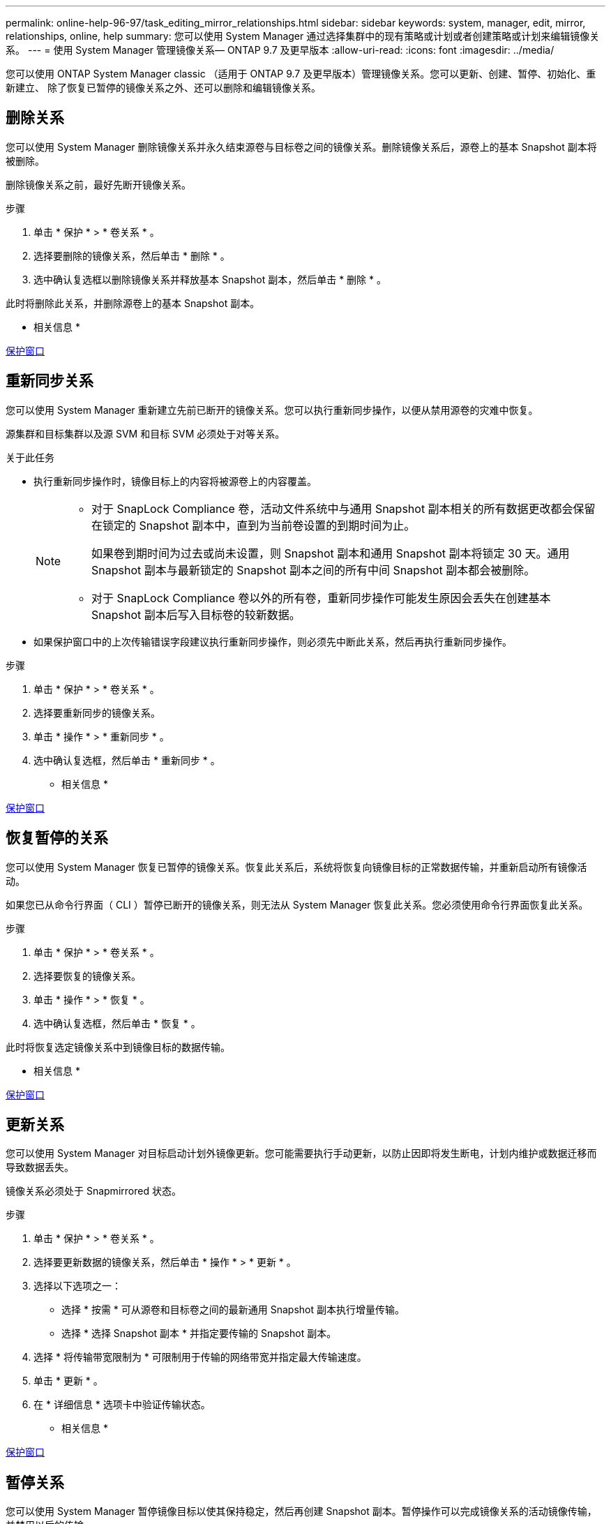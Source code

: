 ---
permalink: online-help-96-97/task_editing_mirror_relationships.html 
sidebar: sidebar 
keywords: system, manager, edit, mirror, relationships, online, help 
summary: 您可以使用 System Manager 通过选择集群中的现有策略或计划或者创建策略或计划来编辑镜像关系。 
---
= 使用 System Manager 管理镜像关系— ONTAP 9.7 及更早版本
:allow-uri-read: 
:icons: font
:imagesdir: ../media/


[role="lead"]
您可以使用 ONTAP System Manager classic （适用于 ONTAP 9.7 及更早版本）管理镜像关系。您可以更新、创建、暂停、初始化、重新建立、 除了恢复已暂停的镜像关系之外、还可以删除和编辑镜像关系。



== 删除关系

[role="lead"]
您可以使用 System Manager 删除镜像关系并永久结束源卷与目标卷之间的镜像关系。删除镜像关系后，源卷上的基本 Snapshot 副本将被删除。

删除镜像关系之前，最好先断开镜像关系。

.步骤
. 单击 * 保护 * > * 卷关系 * 。
. 选择要删除的镜像关系，然后单击 * 删除 * 。
. 选中确认复选框以删除镜像关系并释放基本 Snapshot 副本，然后单击 * 删除 * 。


此时将删除此关系，并删除源卷上的基本 Snapshot 副本。

* 相关信息 *

xref:reference_protection_window.adoc[保护窗口]



== 重新同步关系

[role="lead"]
您可以使用 System Manager 重新建立先前已断开的镜像关系。您可以执行重新同步操作，以便从禁用源卷的灾难中恢复。

源集群和目标集群以及源 SVM 和目标 SVM 必须处于对等关系。

.关于此任务
* 执行重新同步操作时，镜像目标上的内容将被源卷上的内容覆盖。
+
[NOTE]
====
** 对于 SnapLock Compliance 卷，活动文件系统中与通用 Snapshot 副本相关的所有数据更改都会保留在锁定的 Snapshot 副本中，直到为当前卷设置的到期时间为止。
+
如果卷到期时间为过去或尚未设置，则 Snapshot 副本和通用 Snapshot 副本将锁定 30 天。通用 Snapshot 副本与最新锁定的 Snapshot 副本之间的所有中间 Snapshot 副本都会被删除。

** 对于 SnapLock Compliance 卷以外的所有卷，重新同步操作可能发生原因会丢失在创建基本 Snapshot 副本后写入目标卷的较新数据。


====
* 如果保护窗口中的上次传输错误字段建议执行重新同步操作，则必须先中断此关系，然后再执行重新同步操作。


.步骤
. 单击 * 保护 * > * 卷关系 * 。
. 选择要重新同步的镜像关系。
. 单击 * 操作 * > * 重新同步 * 。
. 选中确认复选框，然后单击 * 重新同步 * 。


* 相关信息 *

xref:reference_protection_window.adoc[保护窗口]



== 恢复暂停的关系

[role="lead"]
您可以使用 System Manager 恢复已暂停的镜像关系。恢复此关系后，系统将恢复向镜像目标的正常数据传输，并重新启动所有镜像活动。

如果您已从命令行界面（ CLI ）暂停已断开的镜像关系，则无法从 System Manager 恢复此关系。您必须使用命令行界面恢复此关系。

.步骤
. 单击 * 保护 * > * 卷关系 * 。
. 选择要恢复的镜像关系。
. 单击 * 操作 * > * 恢复 * 。
. 选中确认复选框，然后单击 * 恢复 * 。


此时将恢复选定镜像关系中到镜像目标的数据传输。

* 相关信息 *

xref:reference_protection_window.adoc[保护窗口]



== 更新关系

[role="lead"]
您可以使用 System Manager 对目标启动计划外镜像更新。您可能需要执行手动更新，以防止因即将发生断电，计划内维护或数据迁移而导致数据丢失。

镜像关系必须处于 Snapmirrored 状态。

.步骤
. 单击 * 保护 * > * 卷关系 * 。
. 选择要更新数据的镜像关系，然后单击 * 操作 * > * 更新 * 。
. 选择以下选项之一：
+
** 选择 * 按需 * 可从源卷和目标卷之间的最新通用 Snapshot 副本执行增量传输。
** 选择 * 选择 Snapshot 副本 * 并指定要传输的 Snapshot 副本。


. 选择 * 将传输带宽限制为 * 可限制用于传输的网络带宽并指定最大传输速度。
. 单击 * 更新 * 。
. 在 * 详细信息 * 选项卡中验证传输状态。


* 相关信息 *

xref:reference_protection_window.adoc[保护窗口]



== 暂停关系

[role="lead"]
您可以使用 System Manager 暂停镜像目标以使其保持稳定，然后再创建 Snapshot 副本。暂停操作可以完成镜像关系的活动镜像传输，并禁用以后的传输。

您只能暂停处于 Snapmirrored 状态的镜像关系。

.步骤
. 单击 * 保护 * > * 卷关系 * 。
. 选择要暂停的镜像关系。
. 单击 * 操作 * > * 暂停 * 。
. 选中确认复选框，然后单击 * 暂停 * 。


* 相关信息 *

xref:reference_protection_window.adoc[保护窗口]



== 初始化关系

[role="lead"]
启动镜像关系时，必须初始化该关系。初始化关系包括从源卷到目标卷的完整基线数据传输。如果在创建镜像关系时尚未初始化此关系，则可以使用 System Manager 对其进行初始化。

.步骤
. 单击 * 保护 * > * 卷关系 * 。
. 选择要初始化的镜像关系。
. 单击 * 操作 * > * 初始化 * 。
. 选中确认复选框，然后单击 * 初始化 * 。
. 在 * 保护 * 窗口中验证镜像关系的状态。


此时将创建一个 Snapshot 副本并将其传输到目标。此 Snapshot 副本用作后续增量 Snapshot 副本的基线。

* 相关信息 *

xref:reference_protection_window.adoc[保护窗口]



== 编辑关系

[role="lead"]
您可以使用 System Manager 通过选择集群中的现有策略或计划或者创建策略或计划来编辑镜像关系。

.关于此任务
* 您不能编辑在 Data ONTAP 8.2.1 中的卷与 ONTAP 8.3 或更高版本中的卷之间创建的镜像关系。
* 您不能编辑现有策略或计划的参数。
* 您可以通过修改策略类型来修改版本灵活的镜像关系，存储关系或镜像和存储关系的关系类型。


.步骤
. 单击 * 保护 * > * 卷关系 * 。
. 选择要修改策略或计划的镜像关系，然后单击 * 编辑 * 。
. 在 * 编辑关系 * 对话框中，选择现有策略或创建策略：
+
|===
| 如果您要 ... | 执行以下操作 ... 


 a| 
选择一个现有策略。
 a| 
单击 * 浏览 * ，然后选择现有策略。



 a| 
创建策略
 a| 
.. 单击 * 创建策略 * 。
.. 指定策略的名称。
.. 设置计划传输的优先级。
+
low 表示传输的优先级最低，通常计划在正常优先级传输之后进行。默认情况下，优先级设置为正常。

.. 选中 * 传输所有源 Snapshot 副本 * 复选框，以便在镜像策略中包含 "`all_source_snapshots` " 规则，从而可以从源卷备份所有 Snapshot 副本。
.. 选中 * 启用网络压缩 * 复选框以压缩要传输的数据。
.. 单击 * 创建 * 。


|===
. 指定关系的计划：
+
|===
| 条件 | 执行以下操作 ... 


 a| 
要分配现有计划
 a| 
从计划列表中，选择一个现有计划。



 a| 
要创建计划
 a| 
.. 单击 * 创建计划 * 。
.. 指定计划的名称。
.. 选择 * 基本 * 或 * 高级 * 。
+
*** 基本仅指定一周中的某一天，时间和传输间隔。
*** 高级可创建 cron 模式的计划。


.. 单击 * 创建 * 。




 a| 
您不想分配计划
 a| 
选择 * 无 * 。

|===
. 单击 * 确定 * 以保存更改。


* 相关信息 *

xref:reference_protection_window.adoc[保护窗口]



== 从目标SVM创建镜像关系

[role="lead"]
您可以使用System Manager从目标Storage Virtual Machine (SVM)创建镜像关系、并为此镜像关系分配策略和计划。如果源卷上的数据损坏或丢失，镜像副本可以快速提供数据。

.开始之前
* 源集群必须运行 ONTAP 8.2.2 或更高版本。
* 必须在源集群和目标集群上启用 SnapMirror 许可证。
+
[NOTE]
====
对于某些平台，如果目标集群启用了 SnapMirror 许可证和数据保护优化（ DPO ）许可证，则源集群不必启用 SnapMirror 许可证。

====
* 在镜像卷时，如果选择 SnapLock 卷作为源卷，则必须在目标集群上安装 SnapMirror 许可证和 SnapLock 许可证。
* 源集群和目标集群之间的对等关系必须运行正常。
* 目标 SVM 必须具有可用空间。
* 必须存在读 / 写（ rw ）类型的源卷。
* FlexVol 卷必须处于联机状态，并且类型必须为读 / 写。
* SnapLock 聚合类型必须相同。
* 如果要从运行 ONTAP 9.2 或更早版本的集群连接到启用了安全断言标记语言（ SAML ）身份验证的远程集群，则必须在远程集群上启用基于密码的身份验证。


.关于此任务
* System Manager 不支持级联关系。
+
例如，关系中的目标卷不能是另一关系中的源卷。

* 您不能在 MetroCluster 配置中 sync-source SVM 和 sync-destination SVM 之间创建镜像关系。
* 您可以在 MetroCluster 配置中 sync-source SVM 之间创建镜像关系。
* 您可以创建从 sync-source SVM 上的卷到提供数据的 SVM 上的卷的镜像关系。
* 您可以创建从提供数据的 SVM 上的卷到 sync-source SVM 上的数据保护（ DP ）卷的镜像关系。
* 您只能在相同类型的 SnapLock 卷之间创建镜像关系。
+
例如，如果源卷是 SnapLock Enterprise 卷，则目标卷也必须是 SnapLock Enterprise 卷。您必须确保目标 SVM 具有相同 SnapLock 类型的聚合。

* 为镜像关系创建的目标卷不会进行精简配置。
* 一次选择最多可以保护 25 个卷。
* 如果目标集群运行的 ONTAP 版本早于源集群运行的 ONTAP 版本，则无法在 SnapLock 卷之间创建镜像关系。


.步骤
. 单击 * 保护 * > * 卷关系 * 。
. 在 * 卷关系 * 窗口中，单击 * 创建 * 。
. 在 * 浏览 SVM* 对话框中，为目标卷选择一个 SVM 。
. 在 * 创建保护关系 * 对话框中，从 * 关系类型 * 下拉列表中选择 * 镜像 * 。
. 指定集群， SVM 和源卷。
+
如果指定集群运行的 ONTAP 软件版本早于 ONTAP 9.3 ，则仅会列出对等 SVM 。如果指定集群运行的是 ONTAP 9.3 或更高版本，则会列出对等 SVM 和允许的 SVM 。

. 对于 FlexVol 卷，请指定卷名称后缀。
+
卷名称后缀会附加到源卷名称中，以生成目标卷名称。

. 单击 * 浏览 * ，然后更改镜像策略。
. 从现有计划列表中为此关系选择一个计划。
. 选择 * 初始化关系 * 以初始化镜像关系。
. 启用启用启用了 FabricPool 的聚合，然后选择适当的分层策略。
. 单击 * 创建 * 。


如果选择创建目标卷，则会创建类型为 _dp_ 的目标卷，并将语言属性设置为与源卷的语言属性匹配。

在源卷和目标卷之间创建镜像关系。如果选择初始化此关系，则基本 Snapshot 副本将传输到目标卷。

* 相关信息 *

xref:reference_protection_window.adoc[保护窗口]



== 反向重新同步镜像关系

[role="lead"]
您可以使用 System Manager 重新建立先前已断开的镜像关系。在反向重新同步操作中，您可以反转源卷和目标卷的功能。

源卷必须处于联机状态。

.关于此任务
* 在修复或替换源卷，更新源卷以及重新建立系统的初始配置时，您可以使用目标卷提供数据。
* 执行反向重新同步时，镜像源上的内容将被目标卷上的内容覆盖。
+
[NOTE]
====
** 对于 SnapLock Compliance 卷，活动文件系统中与通用 Snapshot 副本相关的所有数据更改都会保留在锁定的 Snapshot 副本中，直到为当前卷设置的到期时间为止。
+
如果卷到期时间为过去或尚未设置，则 Snapshot 副本和通用 Snapshot 副本将锁定 30 天。通用 Snapshot 副本与最新锁定的 Snapshot 副本之间的所有中间 Snapshot 副本都会被删除。

** 对于 SnapLock Compliance 卷以外的所有卷，重新同步操作可能发生原因会丢失在创建基本 Snapshot 副本后写入源卷的较新数据。


====
* 执行反向重新同步时，此关系的镜像策略将设置为 DPDefault ，而镜像计划将设置为无。


.步骤
. 单击 * 保护 * > * 卷关系 * 。
. 选择要反转的镜像关系。
. 单击 * 操作 * > * 反向重新同步 * 。
. 选中确认复选框，然后单击 * 反向重新同步 * 。


* 相关信息 *

xref:reference_protection_window.adoc[保护窗口]
